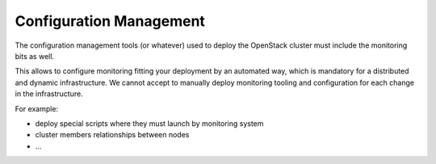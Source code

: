 .. _Monitoring-configuration-management:

Configuration Management
========================

The configuration management tools (or whatever) used to deploy the OpenStack
cluster must include the monitoring bits as well.

This allows to configure monitoring fitting your deployment by an automated way,
which is mandatory for a distributed and dynamic infrastructure.
We cannot accept to manually deploy monitoring tooling and configuration for
each change in the infrastructure.

For example:

- deploy special scripts where they must launch by monitoring system
- cluster members relationships between nodes
- ...
